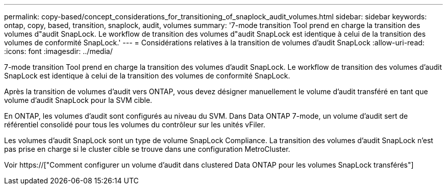 ---
permalink: copy-based/concept_considerations_for_transitioning_of_snaplock_audit_volumes.html 
sidebar: sidebar 
keywords: ontap, copy, based, transition, snaplock, audit, volumes 
summary: '7-mode transition Tool prend en charge la transition des volumes d"audit SnapLock. Le workflow de transition des volumes d"audit SnapLock est identique à celui de la transition des volumes de conformité SnapLock.' 
---
= Considérations relatives à la transition de volumes d'audit SnapLock
:allow-uri-read: 
:icons: font
:imagesdir: ../media/


[role="lead"]
7-mode transition Tool prend en charge la transition des volumes d'audit SnapLock. Le workflow de transition des volumes d'audit SnapLock est identique à celui de la transition des volumes de conformité SnapLock.

Après la transition de volumes d'audit vers ONTAP, vous devez désigner manuellement le volume d'audit transféré en tant que volume d'audit SnapLock pour la SVM cible.

En ONTAP, les volumes d'audit sont configurés au niveau du SVM. Dans Data ONTAP 7-mode, un volume d'audit sert de référentiel consolidé pour tous les volumes du contrôleur sur les unités vFiler.

Les volumes d'audit SnapLock sont un type de volume SnapLock Compliance. La transition des volumes d'audit SnapLock n'est pas prise en charge si le cluster cible se trouve dans une configuration MetroCluster.

Voir https://["Comment configurer un volume d'audit dans clustered Data ONTAP pour les volumes SnapLock transférés"]
